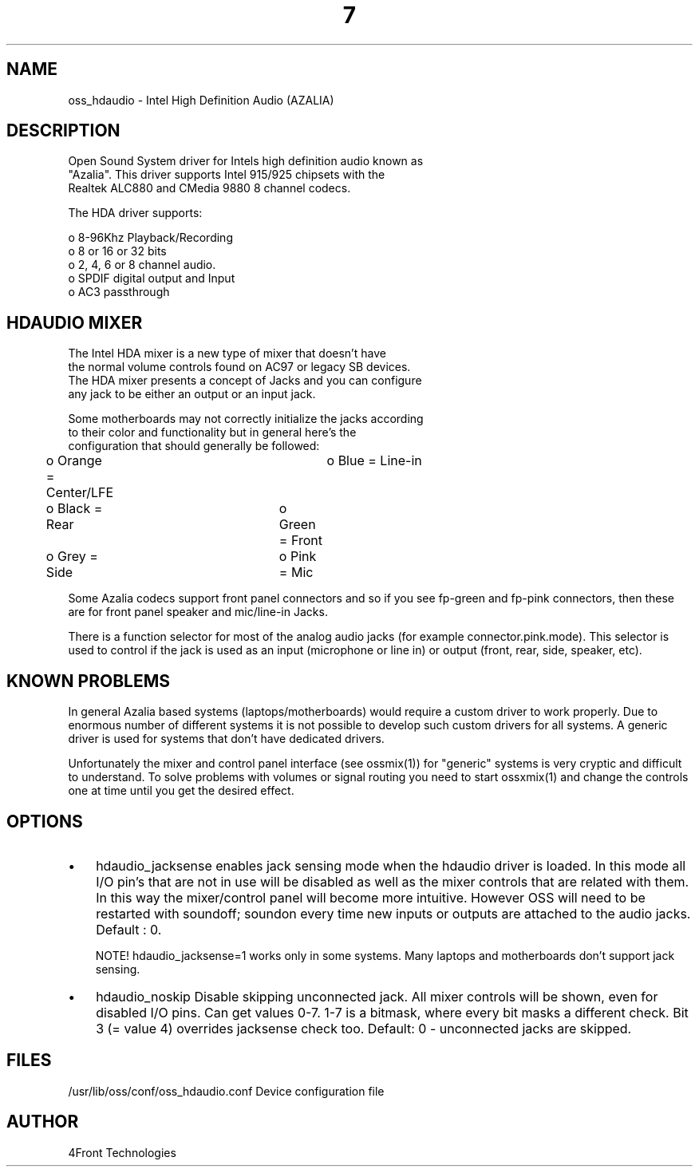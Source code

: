 ." Automatically generated text
.TH 7 "August 31, 2006" "OSS" "OSS Devices"
.SH NAME
oss_hdaudio - Intel High Definition Audio (AZALIA) 

.SH DESCRIPTION
 Open Sound System driver for Intels high definition audio known as 
 "Azalia". This driver supports Intel 915/925 chipsets with the
 Realtek ALC880 and CMedia 9880 8 channel codecs.

 The HDA driver supports:

 o 8-96Khz Playback/Recording
 o 8 or 16 or 32 bits
 o 2, 4, 6 or 8 channel audio.
 o SPDIF digital output and Input
 o AC3 passthrough 

.SH  HDAUDIO MIXER
 The Intel HDA mixer is a new type of mixer that doesn't have
 the normal volume controls found on AC97 or legacy SB devices.
 The HDA mixer presents a concept of Jacks and you can configure
 any jack to be either an output or an input jack.

 Some motherboards may not correctly initialize the jacks according
 to their color and functionality but in general here's the 
 configuration that should generally be followed:

	o Orange = Center/LFE	o Blue = Line-in
	o Black = Rear		o Green = Front
	o Grey = Side		o Pink = Mic

Some Azalia codecs support front panel connectors and so if you see
fp-green and fp-pink connectors, then these are for front panel
speaker and mic/line-in Jacks.

There is a function selector for most of the analog audio jacks (for example
connector.pink.mode). This selector is used to control if the jack is used
as an input (microphone or line in) or output (front, rear, side, speaker,
etc).

.SH KNOWN PROBLEMS
In general Azalia based systems (laptops/motherboards) would require a custom
driver to work properly. Due to enormous number of different systems it is not
possible to develop such custom drivers for all systems. A generic driver is 
used for systems that don't have dedicated drivers.

Unfortunately the mixer and control panel interface (see ossmix(1)) 
for "generic" systems is very cryptic and difficult to
understand. To solve problems with volumes or signal routing you need to
start ossxmix(1) and change the controls one at time until you get the desired
effect.

.SH OPTIONS
.IP \(bu 3
hdaudio_jacksense	enables jack sensing mode when the hdaudio driver is
			loaded. In this mode all I/O pin's that are not
			in use will be disabled as well as the mixer controls
			that are related with them. In this way the
			mixer/control panel will become more intuitive.
			However OSS will need to be restarted with soundoff;
			soundon every time new inputs or outputs are attached
			to the audio jacks. Default : 0.

			NOTE! hdaudio_jacksense=1 works only in some systems.
			Many laptops and motherboards don't support jack
			sensing.

.IP \(bu 3
hdaudio_noskip	Disable skipping unconnected jack. All mixer controls
			will be shown, even for disabled I/O pins.
			Can get values 0-7. 1-7 is a bitmask, where every bit
			masks a different check. Bit 3 (= value 4) overrides
			jacksense check too.
			Default: 0 - unconnected jacks are skipped.
.SH FILES
 /usr/lib/oss/conf/oss_hdaudio.conf Device configuration file

.SH AUTHOR
 4Front Technologies

